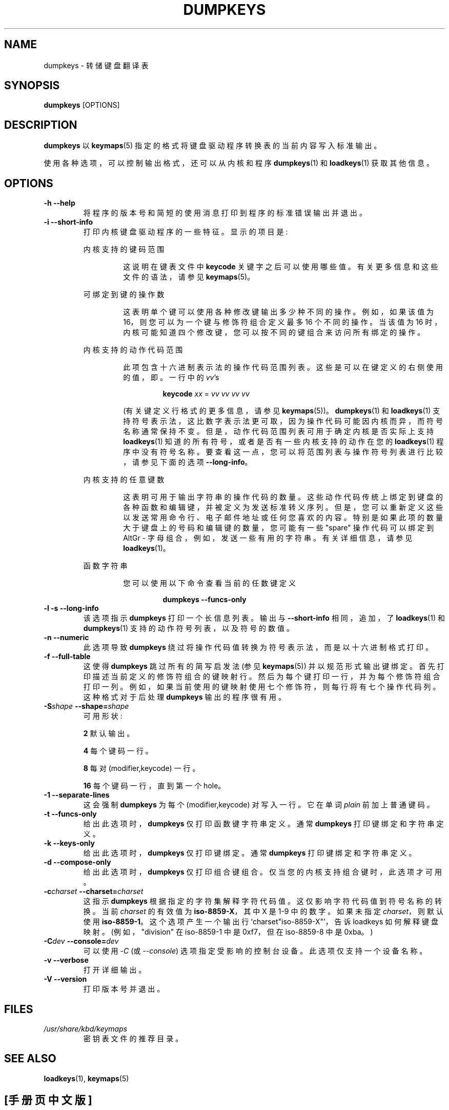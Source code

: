 .\" -*- coding: UTF-8 -*-
.\" @(#)loadkeys.1 1.0 93/09/1 RK
.\"*******************************************************************
.\"
.\" This file was generated with po4a. Translate the source file.
.\"
.\"*******************************************************************
.TH DUMPKEYS 1 "1 Sep 1993" kbd 
.SH NAME
dumpkeys \- 转储键盘翻译表
.SH SYNOPSIS
\fBdumpkeys\fP [OPTIONS]
.SH DESCRIPTION
.IX "dumpkeys command" "" "\fLdumpkeys\fR command"
.LP
\fBdumpkeys\fP 以 \fBkeymaps\fP(5) 指定的格式将键盘驱动程序转换表的当前内容写入标准输出。
.LP
使用各种选项，可以控制输出格式，还可以从内核和程序 \fBdumpkeys\fP(1) 和 \fBloadkeys\fP(1) 获取其他信息。
.SH OPTIONS
.TP 
\fB\-h \-\-help\fP
将程序的版本号和简短的使用消息打印到程序的标准错误输出并退出。
.TP 
\fB\-i \-\-short\-info\fP
打印内核键盘驱动程序的一些特征。显示的项目是:
.LP
.RS
内核支持的键码范围
.LP
.RS
这说明在键表文件中 \fBkeycode\fP 关键字之后可以使用哪些值。有关更多信息和这些文件的语法，请参见 \fBkeymaps\fP(5)。
.RE
.LP
可绑定到键的操作数
.LP
.RS
这表明单个键可以使用各种修改键输出多少种不同的操作。例如，如果该值为 16，则您可以为一个键与修饰符组合定义最多 16 个不同的操作。当该值为 16
时，内核可能知道四个修改键，您可以按不同的键组合来访问所有绑定的操作。
.RE
.LP
内核支持的动作代码范围
.LP
.RS
此项包含十六进制表示法的操作代码范围列表。 这些是可以在键定义的右侧使用的值，即。一行中的 \fIvv\fP's
.LP
.RS
\fBkeycode\fP \fIxx\fP = \fIvv vv vv vv\fP
.RE
.LP
(有关键定义行格式的更多信息，请参见 \fBkeymaps\fP(5))。 \fBdumpkeys\fP(1) 和 \fBloadkeys\fP(1)
支持符号表示法，这比数字表示法更可取，因为操作代码可能因内核而异，而符号名称通常保持不变。但是，动作代码范围列表可用于确定内核是否实际上支持
\fBloadkeys\fP(1) 知道的所有符号，或者是否有一些内核支持的动作在您的 \fBloadkeys\fP(1)
程序中没有符号名称。要查看这一点，您可以将范围列表与操作符号列表进行比较，请参见下面的选项 \fB\-\-long\-info\fP。
.RE
.LP
内核支持的任意键数
.LP
.RS
这表明可用于输出字符串的操作代码的数量。这些动作代码传统上绑定到键盘的各种函数和编辑键，并被定义为发送标准转义序列。但是，您可以重新定义这些以发送常用命令行、电子邮件地址或任何您喜欢的内容。
特别是如果此项的数量大于键盘上的号码和编辑键的数量，您可能有一些 "spare" 操作代码可以绑定到 AltGr \-
字母组合，例如，发送一些有用的字符串。有关详细信息，请参见 \fBloadkeys\fP(1)。
.RE
.LP
函数字符串
.LP
.RS
您可以使用以下命令查看当前的任数键定义
.LP
.RS
\fBdumpkeys \-\-funcs\-only\fP
.RE
.LP
.RE
.RE
.LP
.TP 
\fB\-l \-s \-\-long\-info\fP
该选项指示 \fBdumpkeys\fP 打印一个长信息列表。输出与 \fB\-\-short\-info\fP 相同，追加，了 \fBloadkeys\fP(1) 和
\fBdumpkeys\fP(1) 支持的动作符号列表，以及符号的数值。
.LP
.TP 
\fB\-n \-\-numeric\fP
此选项导致 \fBdumpkeys\fP 绕过将操作代码值转换为符号表示法，而是以十六进制格式打印。
.LP
.TP 
\fB\-f \-\-full\-table\fP
这使得 \fBdumpkeys\fP 跳过所有的简写启发法 (参见 \fBkeymaps\fP(5))
并以规范形式输出键绑定。首先打印描述当前定义的修饰符组合的键映射行。然后为每个键打印一行，并为每个修饰符组合打印一列。例如，如果当前使用的键映射使用七个修饰符，则每行将有七个操作代码列。这种格式对于后处理
\fBdumpkeys\fP 输出的程序很有用。
.LP
.TP 
\fB\-S\fP\fIshape\fP\fB \fP\fI \fP\fB\-\-shape=\fP\fIshape\fP
可用形状:
.LP
.RS
\fB2\fP 默认输出。
.RE
.LP
.RS
\fB4\fP 每个键码一行。
.RE
.LP
.RS
\fB8\fP 每对 (modifier,keycode) 一行。
.RE
.LP
.RS
\fB16\fP 每个键码一行，直到第一个 hole。
.RE
.LP
.TP 
\fB\-1 \-\-separate\-lines\fP
这会强制 \fBdumpkeys\fP 为每个 (modifier,keycode) 对写入一行。它在单词 \fIplain\fP 前加上普通键码。
.LP
.TP 
\fB\-t \-\-funcs\-only\fP
给出此选项时，\fBdumpkeys\fP 仅打印函数键字符串定义。通常 \fBdumpkeys\fP 打印键绑定和字符串定义。
.LP
.TP 
\fB\-k \-\-keys\-only\fP
给出此选项时，\fBdumpkeys\fP 仅打印键绑定。通常 \fBdumpkeys\fP 打印键绑定和字符串定义。
.LP
.TP 
\fB\-d \-\-compose\-only\fP
给出此选项时，\fBdumpkeys\fP 仅打印组合键组合。 仅当您的内核支持组合键时，此选项才可用。
.LP
.TP 
\fB\-c\fP\fIcharset\fP\fB \fP\fI \fP\fB\-\-charset=\fP\fIcharset\fP
这指示 \fBdumpkeys\fP 根据指定的字符集解释字符代码值。这仅影响字符代码值到符号名称的转换。当前 \fIcharset\fP 的有效值为
\fBiso\-8859\-X\fP，其中 X 是 1\-9 中的数字。 如果未指定 \fIcharset\fP，则默认使用 \fBiso\-8859\-1\fP。
这个选项产生一个输出行 `charset"iso\-8859\-X"'，告诉 loadkeys 如何解释键盘映射。(例如，"division" 在
iso\-8859\-1 中是 0xf7，但在 iso\-8859\-8 中是 0xba。)
.LP
.TP 
\fB\-C\fP\fIdev\fP\fB \fP\fI \fP\fB\-\-console=\fP\fIdev\fP
可以使用 \fI\-C\fP (或 \fI\-\-console\fP) 选项指定受影响的控制台设备。此选项仅支持一个设备名称。
.LP
.TP 
\fB\-v \-\-verbose\fP
打开详细输出。
.LP
.TP 
\fB\-V \-\-version\fP
打印版本号并退出。
.LP
.SH FILES
.TP 
\fI/usr/share/kbd/keymaps\fP
密钥表文件的推荐目录。
.LP
.SH "SEE ALSO"
\fBloadkeys\fP(1), \fBkeymaps\fP(5)

.PP
.SH [手册页中文版]
.PP
本翻译为免费文档；阅读
.UR https://www.gnu.org/licenses/gpl-3.0.html
GNU 通用公共许可证第 3 版
.UE
或稍后的版权条款。因使用该翻译而造成的任何问题和损失完全由您承担。
.PP
该中文翻译由 wtklbm
.B <wtklbm@gmail.com>
根据个人学习需要制作。
.PP
项目地址:
.UR \fBhttps://github.com/wtklbm/manpages-chinese\fR
.ME 。
